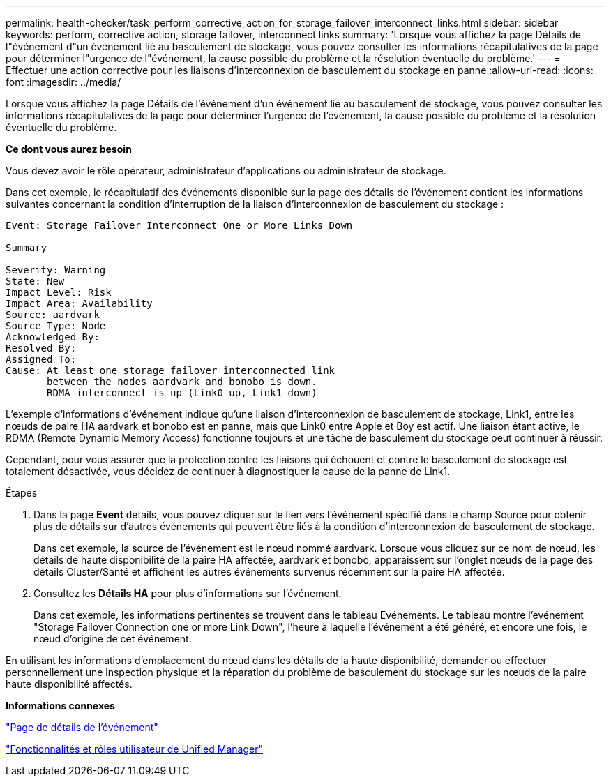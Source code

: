 ---
permalink: health-checker/task_perform_corrective_action_for_storage_failover_interconnect_links.html 
sidebar: sidebar 
keywords: perform, corrective action, storage failover, interconnect links 
summary: 'Lorsque vous affichez la page Détails de l"événement d"un événement lié au basculement de stockage, vous pouvez consulter les informations récapitulatives de la page pour déterminer l"urgence de l"événement, la cause possible du problème et la résolution éventuelle du problème.' 
---
= Effectuer une action corrective pour les liaisons d'interconnexion de basculement du stockage en panne
:allow-uri-read: 
:icons: font
:imagesdir: ../media/


[role="lead"]
Lorsque vous affichez la page Détails de l'événement d'un événement lié au basculement de stockage, vous pouvez consulter les informations récapitulatives de la page pour déterminer l'urgence de l'événement, la cause possible du problème et la résolution éventuelle du problème.

*Ce dont vous aurez besoin*

Vous devez avoir le rôle opérateur, administrateur d'applications ou administrateur de stockage.

Dans cet exemple, le récapitulatif des événements disponible sur la page des détails de l'événement contient les informations suivantes concernant la condition d'interruption de la liaison d'interconnexion de basculement du stockage :

[listing]
----
Event: Storage Failover Interconnect One or More Links Down

Summary

Severity: Warning
State: New
Impact Level: Risk
Impact Area: Availability
Source: aardvark
Source Type: Node
Acknowledged By:
Resolved By:
Assigned To:
Cause: At least one storage failover interconnected link
       between the nodes aardvark and bonobo is down.
       RDMA interconnect is up (Link0 up, Link1 down)
----
L'exemple d'informations d'événement indique qu'une liaison d'interconnexion de basculement de stockage, Link1, entre les nœuds de paire HA aardvark et bonobo est en panne, mais que Link0 entre Apple et Boy est actif. Une liaison étant active, le RDMA (Remote Dynamic Memory Access) fonctionne toujours et une tâche de basculement du stockage peut continuer à réussir.

Cependant, pour vous assurer que la protection contre les liaisons qui échouent et contre le basculement de stockage est totalement désactivée, vous décidez de continuer à diagnostiquer la cause de la panne de Link1.

.Étapes
. Dans la page *Event* details, vous pouvez cliquer sur le lien vers l'événement spécifié dans le champ Source pour obtenir plus de détails sur d'autres événements qui peuvent être liés à la condition d'interconnexion de basculement de stockage.
+
Dans cet exemple, la source de l'événement est le nœud nommé aardvark. Lorsque vous cliquez sur ce nom de nœud, les détails de haute disponibilité de la paire HA affectée, aardvark et bonobo, apparaissent sur l'onglet nœuds de la page des détails Cluster/Santé et affichent les autres événements survenus récemment sur la paire HA affectée.

. Consultez les *Détails HA* pour plus d'informations sur l'événement.
+
Dans cet exemple, les informations pertinentes se trouvent dans le tableau Evénements. Le tableau montre l'événement "Storage Failover Connection one or more Link Down", l'heure à laquelle l'événement a été généré, et encore une fois, le nœud d'origine de cet événement.



En utilisant les informations d'emplacement du nœud dans les détails de la haute disponibilité, demander ou effectuer personnellement une inspection physique et la réparation du problème de basculement du stockage sur les nœuds de la paire haute disponibilité affectés.

*Informations connexes*

link:../events/reference_event_details_page.html["Page de détails de l'événement"]

link:../config/reference_unified_manager_roles_and_capabilities.html["Fonctionnalités et rôles utilisateur de Unified Manager"]
